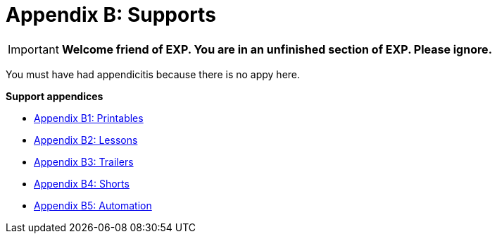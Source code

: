 = Appendix B: Supports

IMPORTANT: *Welcome friend of EXP. You are in an unfinished section of EXP. Please ignore.*

You must have had appendicitis because there is no appy here.

.*Support appendices*
* xref::Appy_B_Support_Printables.adoc[Appendix B1: Printables]
* xref::Appy_B_Support_Lessons.adoc[Appendix B2: Lessons]
* xref::Appy_B_Support_Shorts.adoc[Appendix B3: Trailers]
* xref::Appy_B_Support_Shorts.adoc[Appendix B4: Shorts]
* xref::Appy_B_Support_Automation.adoc[Appendix B5: Automation]